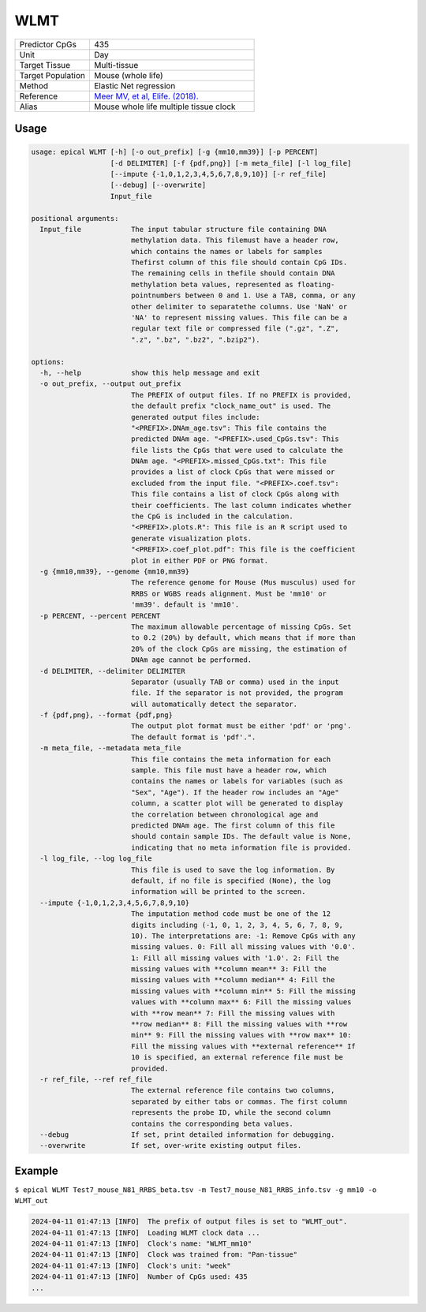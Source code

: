 WLMT
=====

.. csv-table::
   :widths: 25, 55

   "Predictor CpGs", "435"
   "Unit", "Day"
   "Target Tissue", "Multi-tissue"
   "Target Population", "Mouse (whole life)"
   "Method", "Elastic Net regression"
   "Reference", "`Meer MV, et al, Elife. (2018). <https://pubmed.ncbi.nlm.nih.gov/30427307/>`_"
   "Alias", "Mouse whole life multiple tissue clock"

Usage
-----
.. code-block:: text

 usage: epical WLMT [-h] [-o out_prefix] [-g {mm10,mm39}] [-p PERCENT]
                    [-d DELIMITER] [-f {pdf,png}] [-m meta_file] [-l log_file]
                    [--impute {-1,0,1,2,3,4,5,6,7,8,9,10}] [-r ref_file]
                    [--debug] [--overwrite]
                    Input_file

 positional arguments:
   Input_file            The input tabular structure file containing DNA
                         methylation data. This filemust have a header row,
                         which contains the names or labels for samples
                         Thefirst column of this file should contain CpG IDs.
                         The remaining cells in thefile should contain DNA
                         methylation beta values, represented as floating-
                         pointnumbers between 0 and 1. Use a TAB, comma, or any
                         other delimiter to separatethe columns. Use 'NaN' or
                         'NA' to represent missing values. This file can be a
                         regular text file or compressed file (".gz", ".Z",
                         ".z", ".bz", ".bz2", ".bzip2").

 options:
   -h, --help            show this help message and exit
   -o out_prefix, --output out_prefix
                         The PREFIX of output files. If no PREFIX is provided,
                         the default prefix "clock_name_out" is used. The
                         generated output files include:
                         "<PREFIX>.DNAm_age.tsv": This file contains the
                         predicted DNAm age. "<PREFIX>.used_CpGs.tsv": This
                         file lists the CpGs that were used to calculate the
                         DNAm age. "<PREFIX>.missed_CpGs.txt": This file
                         provides a list of clock CpGs that were missed or
                         excluded from the input file. "<PREFIX>.coef.tsv":
                         This file contains a list of clock CpGs along with
                         their coefficients. The last column indicates whether
                         the CpG is included in the calculation.
                         "<PREFIX>.plots.R": This file is an R script used to
                         generate visualization plots.
                         "<PREFIX>.coef_plot.pdf": This file is the coefficient
                         plot in either PDF or PNG format.
   -g {mm10,mm39}, --genome {mm10,mm39}
                         The reference genome for Mouse (Mus musculus) used for
                         RRBS or WGBS reads alignment. Must be 'mm10' or
                         'mm39'. default is 'mm10'.
   -p PERCENT, --percent PERCENT
                         The maximum allowable percentage of missing CpGs. Set
                         to 0.2 (20%) by default, which means that if more than
                         20% of the clock CpGs are missing, the estimation of
                         DNAm age cannot be performed.
   -d DELIMITER, --delimiter DELIMITER
                         Separator (usually TAB or comma) used in the input
                         file. If the separator is not provided, the program
                         will automatically detect the separator.
   -f {pdf,png}, --format {pdf,png}
                         The output plot format must be either 'pdf' or 'png'.
                         The default format is 'pdf'.".
   -m meta_file, --metadata meta_file
                         This file contains the meta information for each
                         sample. This file must have a header row, which
                         contains the names or labels for variables (such as
                         "Sex", "Age"). If the header row includes an "Age"
                         column, a scatter plot will be generated to display
                         the correlation between chronological age and
                         predicted DNAm age. The first column of this file
                         should contain sample IDs. The default value is None,
                         indicating that no meta information file is provided.
   -l log_file, --log log_file
                         This file is used to save the log information. By
                         default, if no file is specified (None), the log
                         information will be printed to the screen.
   --impute {-1,0,1,2,3,4,5,6,7,8,9,10}
                         The imputation method code must be one of the 12
                         digits including (-1, 0, 1, 2, 3, 4, 5, 6, 7, 8, 9,
                         10). The interpretations are: -1: Remove CpGs with any
                         missing values. 0: Fill all missing values with '0.0'.
                         1: Fill all missing values with '1.0'. 2: Fill the
                         missing values with **column mean** 3: Fill the
                         missing values with **column median** 4: Fill the
                         missing values with **column min** 5: Fill the missing
                         values with **column max** 6: Fill the missing values
                         with **row mean** 7: Fill the missing values with
                         **row median** 8: Fill the missing values with **row
                         min** 9: Fill the missing values with **row max** 10:
                         Fill the missing values with **external reference** If
                         10 is specified, an external reference file must be
                         provided.
   -r ref_file, --ref ref_file
                         The external reference file contains two columns,
                         separated by either tabs or commas. The first column
                         represents the probe ID, while the second column
                         contains the corresponding beta values.
   --debug               If set, print detailed information for debugging.
   --overwrite           If set, over-write existing output files.

Example
-------

``$ epical WLMT Test7_mouse_N81_RRBS_beta.tsv -m Test7_mouse_N81_RRBS_info.tsv -g mm10 -o WLMT_out``

.. code-block:: text

 2024-04-11 01:47:13 [INFO]  The prefix of output files is set to "WLMT_out".
 2024-04-11 01:47:13 [INFO]  Loading WLMT clock data ...
 2024-04-11 01:47:13 [INFO]  Clock's name: "WLMT_mm10"
 2024-04-11 01:47:13 [INFO]  Clock was trained from: "Pan-tissue"
 2024-04-11 01:47:13 [INFO]  Clock's unit: "week"
 2024-04-11 01:47:13 [INFO]  Number of CpGs used: 435
 ...

.. image:: ../_static/WLMT.png
   :height: 600 px
   :width: 600 px
   :scale: 100 %  
   :alt: WLMT.png

